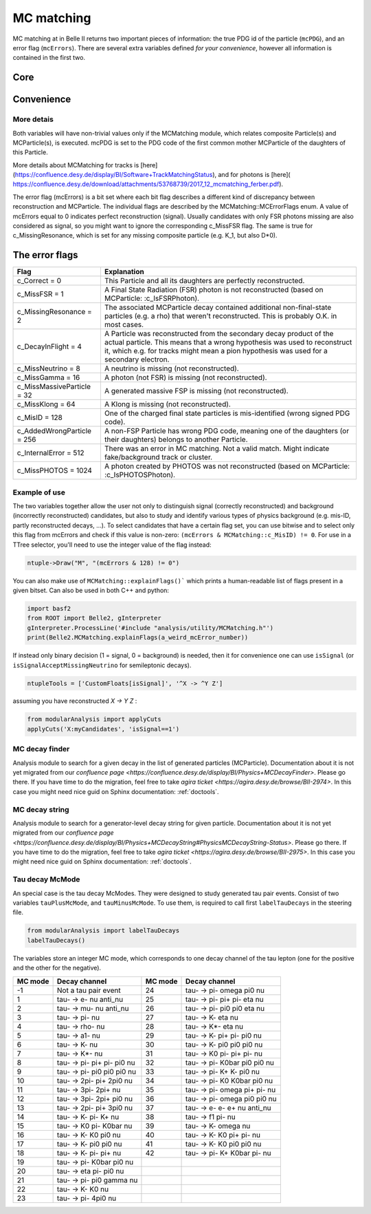 .. _mcmatching:

MC matching
===========

MC matching at in Belle II returns two important pieces of information: the true PDG id of the particle (``mcPDG``), and an error flag (``mcErrors``). 
There are several extra variables defined *for your convenience*, however all information is contained in the first two.

Core
~~~~

.. b2-variables::
        :variables: mcPDG,mcErrors

Convenience
~~~~~~~~~~~

.. b2-variables::
        :variables: isSignal,isSignalExtended,isSignalAcceptMissingNeutrino,isWrongCharge,isMisidentified,isCloneTrack,isOrHasCloneTrack

More detais
-----------

Both variables will have non-trivial values only if the MCMatching module, which relates composite Particle(s) and MCParticle(s), is executed. mcPDG is set to the PDG code of the first common mother MCParticle of the daughters of this Particle.

More details about MCMatching for tracks is [here](https://confluence.desy.de/display/BI/Software+TrackMatchingStatus), and for photons is [here]( https://confluence.desy.de/download/attachments/53768739/2017_12_mcmatching_ferber.pdf).

.. TODO: amalgamate this information better and link to the tracking/neutrals sphinx doc when it exists.

The error flag (mcErrors) is a bit set where each bit flag describes a different kind of discrepancy between reconstruction and MCParticle. The individual flags are described by the MCMatching::MCErrorFlags enum. A value of mcErrors equal to 0 indicates perfect reconstruction (signal). Usually candidates with only FSR photons missing are also considered as signal, so you might want to ignore the corresponding c_MissFSR flag. The same is true for c_MissingResonance, which is set for any missing composite particle (e.g. K_1, but also D*0).

The error flags
~~~~~~~~~~~~~~~

=============================  ================================================================================================
Flag                           Explanation  
=============================  ================================================================================================  
 c_Correct       = 0           This Particle and all its daughters are perfectly reconstructed. 
 c_MissFSR       = 1           A Final State Radiation (FSR) photon is not reconstructed (based on MCParticle: :c_IsFSRPhoton). 
 c_MissingResonance = 2        The associated MCParticle decay contained additional non-final-state particles (e.g. a rho)
                               that weren't reconstructed. This is probably O.K. in most cases. 
 c_DecayInFlight = 4           A Particle was reconstructed from the secondary decay product of the actual particle. 
                               This means that a wrong hypothesis was used to reconstruct it, which e.g. for tracks might mean
                               a pion hypothesis was used for a secondary electron. 
 c_MissNeutrino  = 8           A neutrino is missing (not reconstructed). 
 c_MissGamma     = 16          A photon (not FSR) is missing (not reconstructed). 
 c_MissMassiveParticle = 32    A generated massive FSP is missing (not reconstructed). 
 c_MissKlong     = 64          A Klong is missing (not reconstructed).  
 c_MisID = 128                 One of the charged final state particles is mis-identified (wrong signed PDG code).
 c_AddedWrongParticle = 256    A non-FSP Particle has wrong PDG code, meaning one of the daughters (or their daughters)
                               belongs to another Particle. 
 c_InternalError = 512         There was an error in MC matching. Not a valid match. Might indicate fake/background 
                               track or cluster. 
 c_MissPHOTOS    = 1024        A photon created by PHOTOS was not reconstructed (based on MCParticle: :c_IsPHOTOSPhoton). 
=============================  ================================================================================================


Example of use
--------------

The two variables together allow the user not only to distinguish signal (correctly reconstructed) and background (incorrectly reconstructed) candidates, but also to study and identify various types of physics background (e.g. mis-ID, partly reconstructed decays, ...). To select candidates that have a certain flag set, you can use bitwise and to select only this flag from mcErrors and check if this value is non-zero: ``(mcErrors & MCMatching::c_MisID) != 0``.
For use in a TTree selector, you'll need to use the integer value of the flag instead:

.. code-block:: cpp

        ntuple->Draw("M", "(mcErrors & 128) != 0")

You can also make use of ``MCMatching::explainFlags()``` which prints a human-readable list of flags present in a given bitset. Can also be used in both C++ and python:

.. code-block:: python

        import basf2
        from ROOT import Belle2, gInterpreter
        gInterpreter.ProcessLine('#include "analysis/utility/MCMatching.h"')
        print(Belle2.MCMatching.explainFlags(a_weird_mcError_number)) 


If instead only binary decision (1 = signal, 0 = background) is needed, then it for convenience one can use ``isSignal`` (or ``isSignalAcceptMissingNeutrino`` for semileptonic decays).

.. code-block:: python

        ntupleTools = ['CustomFloats[isSignal]', '^X -> ^Y Z']
        
assuming you have reconstructed `X -> Y Z` :

.. code-block:: python

        from modularAnalysis import applyCuts
        applyCuts('X:myCandidates', 'isSignal==1')

MC decay finder
---------------

Analysis module to search for a given decay in the list of generated particles (MCParticle).
Documentation about it is not yet migrated from our `confluence page <https://confluence.desy.de/display/BI/Physics+MCDecayFinder>`. Please go there.
If you have time to do the migration, feel free to take `agira ticket <https://agira.desy.de/browse/BII-2974>`. In this case you might need nice guid on Sphinx documentation: :ref:`doctools`.

MC decay string
---------------

Analysis module to search for a generator-level decay string for given particle.
Documentation about it is not yet migrated from our `confluence page <https://confluence.desy.de/display/BI/Physics+MCDecayString#PhysicsMCDecayString-Status>`. Please go there.
If you have time to do the migration, feel free to take `agira ticket <https://agira.desy.de/browse/BII-2975>`. In this case you might need nice guid on Sphinx documentation: :ref:`doctools`.

Tau decay McMode
----------------

An special case is the tau decay McModes. They were designed to study generated tau pair events.
Consist of two variables ``tauPlusMcMode``, and ``tauMinusMcMode``. To use them, is required to call first ``labelTauDecays`` in the steering file.

.. code-block:: python

        from modularAnalysis import labelTauDecays
        labelTauDecays()

.. b2-variables::
        :variables: tauPlusMcMode,tauMinusMcMode

        
The variables store an integer MC mode, which corresponds to one decay channel of the tau lepton (one for the positive and the other for the negative).

============  ==============================  ============  ==============================
MC mode       Decay channel                   MC mode       Decay channel
============  ==============================  ============  ==============================
 -1           Not a tau pair event             24           tau- -> pi- omega pi0 nu
 1            tau- -> e- nu anti_nu            25           tau- -> pi- pi+ pi- eta nu
 2            tau- -> mu- nu anti_nu           26           tau- -> pi- pi0 pi0 eta nu
 3            tau- -> pi- nu                   27           tau- -> K- eta nu
 4            tau- -> rho- nu                  28           tau- -> K*- eta nu
 5            tau- -> a1- nu                   29           tau- -> K- pi+ pi- pi0 nu
 6            tau- -> K- nu                    30           tau- -> K- pi0 pi0 pi0 nu
 7            tau- -> K*- nu                   31           tau- -> K0 pi- pi+ pi- nu
 8            tau- -> pi- pi+ pi- pi0 nu       32           tau- -> pi- K0bar pi0 pi0 nu
 9            tau- -> pi- pi0 pi0 pi0 nu       33           tau- -> pi- K+ K- pi0 nu
 10           tau- -> 2pi- pi+ 2pi0 nu         34           tau- -> pi- K0 K0bar pi0 nu
 11           tau- -> 3pi- 2pi+ nu             35           tau- -> pi- omega pi+ pi- nu
 12           tau- -> 3pi- 2pi+ pi0 nu         36           tau- -> pi- omega pi0 pi0 nu
 13           tau- -> 2pi- pi+ 3pi0 nu         37           tau- -> e- e- e+ nu anti_nu
 14           tau- -> K- pi- K+ nu             38           tau- -> f1 pi- nu
 15           tau- -> K0 pi- K0bar nu          39           tau- -> K- omega nu
 16           tau- -> K- K0 pi0 nu             40           tau- -> K- K0 pi+ pi- nu
 17           tau- -> K- pi0 pi0 nu            41           tau- -> K- K0 pi0 pi0 nu
 18           tau- -> K- pi- pi+ nu            42           tau- -> pi- K+ K0bar pi- nu
 19           tau- -> pi- K0bar pi0 nu
 20           tau- -> eta pi- pi0 nu
 21           tau- -> pi- pi0 gamma nu
 22           tau- -> K- K0 nu
 23           tau- -> pi- 4pi0 nu
============  ==============================  ============  ==============================